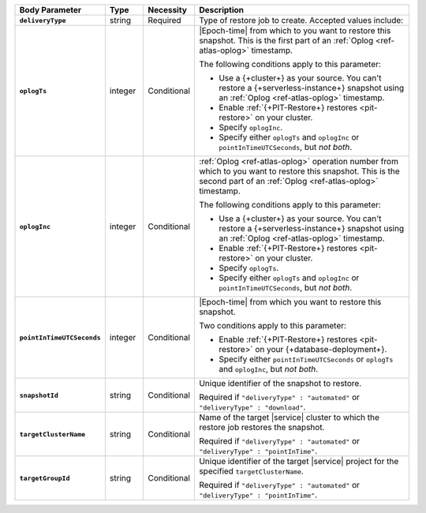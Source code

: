 .. list-table::
   :header-rows: 1
   :stub-columns: 1
   :widths: 15 10 10 65

   * - Body Parameter
     - Type
     - Necessity
     - Description

   * - ``deliveryType``
     - string
     - Required
     - Type of restore job to create. Accepted values include:

       .. include:: /includes/api/list-tables/restore-job-types.rst

   * - ``oplogTs``
     - integer
     - Conditional
     - |Epoch-time| from which to you want to restore this snapshot.
       This is the first part of an :ref:`Oplog <ref-atlas-oplog>`
       timestamp.

       The following conditions apply to this parameter:

       - Use a {+cluster+} as your source. You can't restore a 
         {+serverless-instance+} snapshot using an 
         :ref:`Oplog <ref-atlas-oplog>` timestamp.
       - Enable :ref:`{+PIT-Restore+} restores <pit-restore>` on your
         cluster.
       - Specify ``oplogInc``.
       - Specify either ``oplogTs`` and ``oplogInc`` or
         ``pointInTimeUTCSeconds``, but *not both*.

   * - ``oplogInc``
     - integer
     - Conditional
     - :ref:`Oplog <ref-atlas-oplog>` operation number from which to
       you want to restore this snapshot. This is the second part of
       an :ref:`Oplog <ref-atlas-oplog>` timestamp.

       The following conditions apply to this parameter:

       - Use a {+cluster+} as your source. You can't restore a 
         {+serverless-instance+} snapshot using an 
         :ref:`Oplog <ref-atlas-oplog>` timestamp.
       - Enable :ref:`{+PIT-Restore+} restores <pit-restore>` on your
         cluster.
       - Specify ``oplogTs``.
       - Specify either ``oplogTs`` and ``oplogInc`` or
         ``pointInTimeUTCSeconds``, but *not both*.

   * - ``pointInTimeUTCSeconds``
     - integer
     - Conditional
     - |Epoch-time| from which you want to restore this snapshot.

       Two conditions apply to this parameter:

       - Enable :ref:`{+PIT-Restore+} restores <pit-restore>` on your
         {+database-deployment+}.
       - Specify either ``pointInTimeUTCSeconds`` or ``oplogTs`` and
         ``oplogInc``, but *not both*.

   * - ``snapshotId``
     - string
     - Conditional
     - Unique identifier of the snapshot to restore.

       Required if ``"deliveryType" : "automated"`` or
       ``"deliveryType" : "download"``.

   * - ``targetClusterName``
     - string
     - Conditional
     - Name of the target |service| cluster to which the restore
       job restores the snapshot.

       Required if ``"deliveryType" : "automated"`` or
       ``"deliveryType" : "pointInTime"``.

   * - ``targetGroupId``
     - string
     - Conditional
     - Unique identifier of the target |service| project for the
       specified ``targetClusterName``.

       Required if ``"deliveryType" : "automated"`` or
       ``"deliveryType" : "pointInTime"``.
